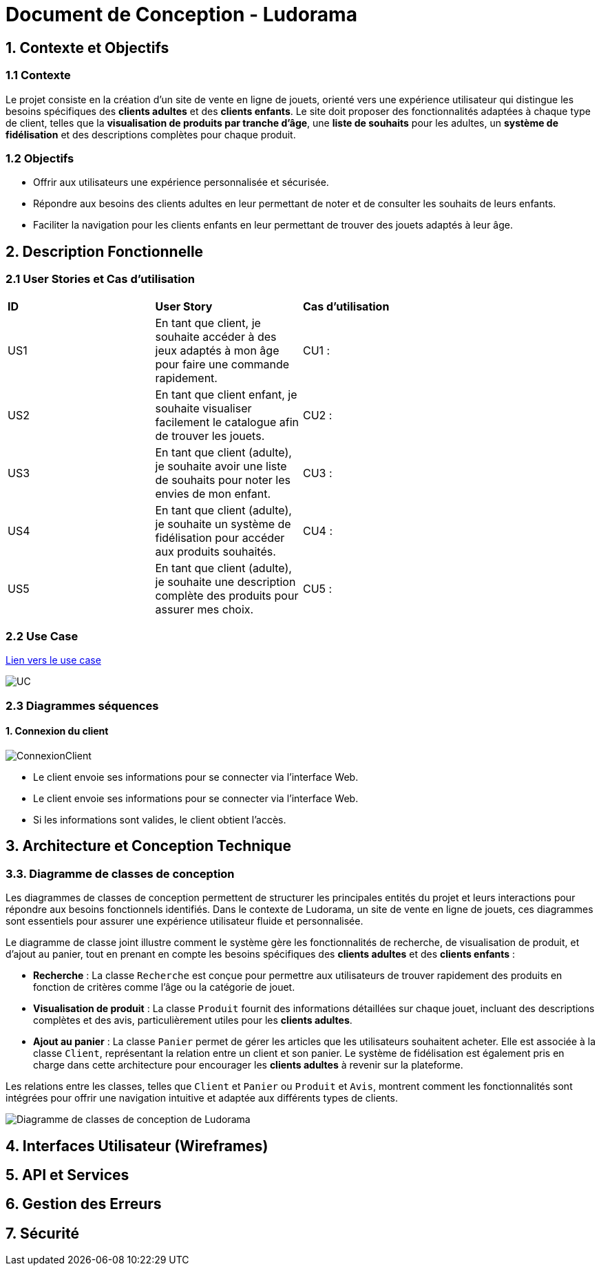 = Document de Conception - Ludorama

== 1. Contexte et Objectifs

=== 1.1 Contexte
Le projet consiste en la création d’un site de vente en ligne de jouets, orienté vers une expérience utilisateur qui distingue les besoins spécifiques des **clients adultes** et des **clients enfants**. Le site doit proposer des fonctionnalités adaptées à chaque type de client, telles que la **visualisation de produits par tranche d’âge**, une **liste de souhaits** pour les adultes, un **système de fidélisation** et des descriptions complètes pour chaque produit.

=== 1.2 Objectifs
- Offrir aux utilisateurs une expérience personnalisée et sécurisée.
- Répondre aux besoins des clients adultes en leur permettant de noter et de consulter les souhaits de leurs enfants.
- Faciliter la navigation pour les clients enfants en leur permettant de trouver des jouets adaptés à leur âge.

== 2. Description Fonctionnelle

=== 2.1 User Stories et Cas d'utilisation

|===
| **ID** | **User Story**                                                                                       | **Cas d'utilisation**                               |
| US1    | En tant que client, je souhaite accéder à des jeux adaptés à mon âge pour faire une commande rapidement. | CU1 :       |
| US2    | En tant que client enfant, je souhaite visualiser facilement le catalogue afin de trouver les jouets. | CU2 :                 |
| US3    | En tant que client (adulte), je souhaite avoir une liste de souhaits pour noter les envies de mon enfant. | CU3 :             |
| US4    | En tant que client (adulte), je souhaite un système de fidélisation pour accéder aux produits souhaités. | CU4 :               |
| US5    | En tant que client (adulte), je souhaite une description complète des produits pour assurer mes choix. | CU5 :      |
|===

=== 2.2 Use Case

link:USE_CASE/UC.png[Lien vers le use case]

image::/USE_CASE/UC.png[]

=== 2.3 Diagrammes séquences

==== 1. Connexion du client
image::/DS/ConnexionClient.png[]
- Le client envoie ses informations pour se connecter via l'interface Web.
- Le client envoie ses informations pour se connecter via l'interface Web.
- Si les informations sont valides, le client obtient l'accès.

== 3. Architecture et Conception Technique

=== 3.3. Diagramme de classes de conception

Les diagrammes de classes de conception permettent de structurer les principales entités du projet et leurs interactions pour répondre aux besoins fonctionnels identifiés. Dans le contexte de Ludorama, un site de vente en ligne de jouets, ces diagrammes sont essentiels pour assurer une expérience utilisateur fluide et personnalisée.

Le diagramme de classe joint illustre comment le système gère les fonctionnalités de recherche, de visualisation de produit, et d'ajout au panier, tout en prenant en compte les besoins spécifiques des **clients adultes** et des **clients enfants** :

- **Recherche** : La classe `Recherche` est conçue pour permettre aux utilisateurs de trouver rapidement des produits en fonction de critères comme l'âge ou la catégorie de jouet.
- **Visualisation de produit** : La classe `Produit` fournit des informations détaillées sur chaque jouet, incluant des descriptions complètes et des avis, particulièrement utiles pour les **clients adultes**.
- **Ajout au panier** : La classe `Panier` permet de gérer les articles que les utilisateurs souhaitent acheter. Elle est associée à la classe `Client`, représentant la relation entre un client et son panier. Le système de fidélisation est également pris en charge dans cette architecture pour encourager les **clients adultes** à revenir sur la plateforme.

Les relations entre les classes, telles que `Client` et `Panier` ou `Produit` et `Avis`, montrent comment les fonctionnalités sont intégrées pour offrir une navigation intuitive et adaptée aux différents types de clients.

image::images/diagrammesDeClassesDeConception.png[Diagramme de classes de conception de Ludorama]




== 4. Interfaces Utilisateur (Wireframes)

== 5. API et Services

== 6. Gestion des Erreurs


== 7. Sécurité
